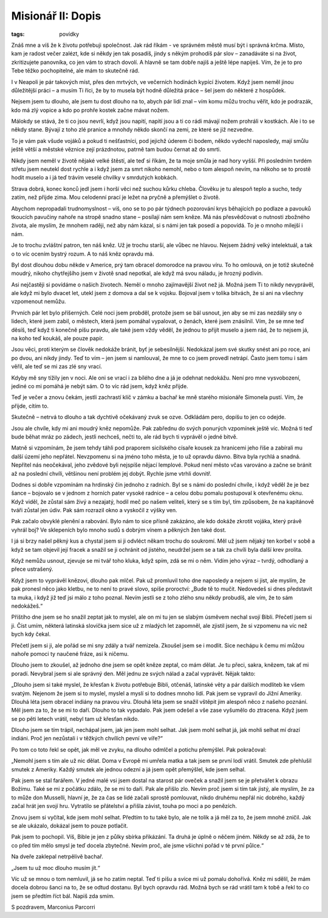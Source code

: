 Misionář II: Dopis
##################

:tags: povídky

Znáš mne a víš že k životu potřebuji společnost. Jak rád říkám - ve správném
městě musí být i správná krčma. Místo, kam je radost večer zalézt, kde si někdy
jen tak posadíš, jindy s někým prohodíš pár slov – zanadáváte si na život,
zkritizujete panovníka, co jen vám to strach dovolí. A hlavně se tam dobře
najíš a ještě lépe napiješ. Vím, že je to pro Tebe těžko pochopitelné, ale mám
to skutečně rád.

I v Neapoli je pár takových míst, přes den mrtvých, ve večerních hodinách
kypící životem. Když jsem neměl jinou důležitější práci – a musím Ti říci, že
by to musela být hodně důležitá práce – šel jsem do některé z hospůdek.

Nejsem jsem tu dlouho, ale jsem tu dost dlouho na to, abych pár lidí znal – vím
komu můžu trochu věřit, kdo je podrazák, kdo má zlý vopice a kdo po prohře
kostek začne mávat nožem.

Málokdy se stává, že ti co jsou nevrlí, když jsou napití, napití jsou a ti co
rádi mávají nožem prohráli v kostkách. Ale i to se někdy stane. Bývají z toho
zlé pranice a mnohdy někdo skončí na zemi, ze které se již nezvedne.

To je vám pak všude vojáků a pokud ti nešťastníci, pod jejichž úderem či bodem,
někdo vydechl naposledy, mají smůlu ještě větší a městské věznice zejí
prázdnotou, patrně tam budou černat až do smrti.

Nikdy jsem neměl v životě nějaké velké štěstí, ale teď si říkám, že ta moje
smůla je nad hory vyšší. Při posledním tvrdém střetu jsem neutekl dost rychle a
i když jsem za smrt nikoho nemohl, nebo o tom alespoň nevím, na někoho se to
prostě hodit muselo a i já teď trávím veselé chvilky v smrdutých kobkách.

Strava dobrá, konec konců jedl jsem i horší věci než suchou kůrku chleba.
Člověku je tu alespoň teplo a sucho, tedy zatím, než přijde zima. Mou celodenní
prací je ležet na pryčně a přemýšlet o životě.

Abychom nepropadali trudnomyslnost – víš, ono se to po pár týdnech pozorování
krys běhajících po podlaze a pavouků tkoucích pavučiny nahoře na stropě snadno
stane – posílají nám sem kněze. Má nás přesvědčovat o nutnosti zbožného života,
ale myslím, že mnohem raději, než aby nám kázal, si s námi jen tak posedí a
popovídá. To je o mnoho milejší i nám.

Je to trochu zvláštní patron, ten náš kněz. Už je trochu starší, ale vůbec ne
hlavou. Nejsem žádný velký intelektuál, a tak o to víc ocením bystrý rozum. A
to náš kněz opravdu má.

Byl dost dlouhou dobu někde v Americe, prý tam obracel domorodce na pravou
víru. To ho omlouvá, on je totiž skutečně moudrý, nikoho chytřejšího jsem v
životě snad nepotkal, ale když má svou náladu, je hrozný podivín.

Asi nejčastěji si povídáme o našich životech. Neměl o mnoho zajímavější život
než já. Možná jsem Ti to nikdy nevyprávěl, ale když mi bylo dvacet let, utekl
jsem z domova a dal se k vojsku. Bojoval jsem v tolika bitvách, že si ani na
všechny vzpomenout nemůžu.

Prvních pár let bylo příšerných. Celé noci jsem probděl, protože jsem se bál
usnout, jen aby se mi zas nezdály sny o lidech, které jsem zabil, o městech,
která jsem pomáhal vypalovat, o ženách, které jsem znásilnil. Vím, že se mne
teď děsíš, teď když ti konečně píšu pravdu, ale také jsem vždy věděl, že jednou
to přijít muselo a jsem rád, že to nejsem já, na koho teď koukáš, ale pouze
papír.

Jsou věci, proti kterým se člověk nedokáže bránit, byť je sebesilnější.
Nedokázal jsem své skutky snést ani po roce, ani po dvou, ani nikdy jindy. Teď
to vím – jen jsem si namlouval, že mne to co jsem provedl netrápí. Často jsem
tomu i sám věřil, ale teď se mi zas zlé sny vrací.

Kdyby mě sny tížily jen v noci. Ale oni se vrací i za bílého dne a já je
odehnat nedokážu. Není pro mne vysvobození, jediné co mi pomáhá je nebýt sám. O
to víc rád jsem, když kněz přijde.

Teď je večer a znovu čekám, jestli zachrastí klíč v zámku a bachař ke mně
starého misionáře Simonela pustí. Vím, že přijde, cítím to.

Skutečně – netrvá to dlouho a tak dychtivě očekávaný zvuk se ozve. Odkládám
pero, dopíšu to jen co odejde.


Jsou ale chvíle, kdy mi ani moudrý kněz nepomůže. Pak zabřednu do svých
ponurých vzpomínek ještě víc. Možná ti teď bude běhat mráz po zádech, jestli
nechceš, nečti to, ale rád bych ti vyprávěl o jedné bitvě.

Matně si vzpomínám, že jsem tehdy táhli pod praporem sicilského císaře kousek
za hranicemi jeho říše a zabírali mu další území jeho nepřátel. Nevzpomenu si
na jméno toho města, je to už opravdu dávno. Bitva byla rychlá a snadná.
Nepřítel nás neočekával, jeho zvědové byli nejspíše nějací lemplové. Pokud není
město včas varováno a začne se bránit až na poslední chvíli, většinou není
problém jej dobýt. Rychle jsme vtrhli dovnitř.

Dodnes si dobře vzpomínám na hrdinský čin jednoho z radních. Byl se s námi do
poslední chvíle, i když věděl že je bez šance – bojovalo se v jednom z horních
pater vysoké radnice – a celou dobu pomalu postupoval k otevřenému oknu. Když
viděl, že zůstal sám živý a nezajatý, hodil meč po našem veliteli, který se s
tím byl, tím způsobem, že na kapitánově tváři zůstal jen údiv. Pak sám rozrazil
okno a vyskočil z výšky ven.

Pak začalo obvyklé plenění a rabování. Bylo nám to sice přísně zakázáno, ale
kdo dokáže zkrotit vojáka, který právě vyhrál boj? Ve sklepeních bylo mnoho
sudů s dobrým vínem a pěkných žen také dost.

I já si brzy našel pěkný kus a chystal jsem si ji odvléct někam trochu do
soukromí. Měl už jsem nějaký ten korbel v sobě a když se tam objevil její
fracek a snažil se ji ochránit od jistého, neudržel jsem se a tak za chvíli
byla další krev prolita.

Když nemůžu usnout, zjevuje se mi tvář toho kluka, když spím, zdá se mi o něm.
Vidím jeho výraz – tvrdý, odhodlaný a přece ustrašený.

Když jsem to vyprávěl knězovi, dlouho pak mlčel. Pak už promluvil toho dne
naposledy a nejsem si jist, ale myslím, že pak pronesl něco jako kletbu, ne to
není to pravé slovo, spíše proroctví: „Bude tě to mučit. Nedovedeš si dnes
představit ta muka, i když již teď jsi málo z toho poznal. Nevím jestli se z
toho zlého snu někdy probudíš, ale vím, že to sám nedokážeš.“

Příštího dne jsem se ho snažil zeptat jak to myslel, ale on mi tu jen se slabým
úsměvem nechal svojí Bibli. Přečetl jsem si ji. Číst umím, některá latinská
slovíčka jsem sice už z mladých let zapomněl, ale zjistil jsem, že si vzpomenu
na víc než bych kdy čekal.

Přečetl jsem si ji, ale pořád se mi sny zdály a tvář nemizela. Zkoušel jsem se
i modlit. Sice nechápu k čemu mi můžou nahoře pomoci ty naučené fráze, asi k
ničemu.

Dlouho jsem to zkoušel, až jednoho dne jsem se opět kněze zeptal, co mám dělat.
Je tu přeci, sakra, knězem, tak ať mi poradí. Nevybral jsem si ale správný den.
Měl jednu ze svých nálad a začal vyprávět. Nějak takto:

„Dlouho jsem si také myslel, že křesťan k životu potřebuje Bibli, otčenáš,
latinské věty a pár dalších modliteb ke všem svatým. Nejenom že jsem si to
myslel, myslel a myslí si to dodnes mnoho lidí. Pak jsem se vypravil do Jižní
Ameriky. Dlouhá léta jsem obracel indiány na pravou víru. Dlouhá léta jsem se
snažil vštěpit jim alespoň něco z našeho poznání. Měl jsem za to, že se mi to
daří. Dlouho to tak vypadalo. Pak jsem odešel a vše zase vyšumělo do ztracena.
Když jsem se po pěti letech vrátil, nebyl tam už křesťan nikdo.

Dlouho jsem se tím trápil, nechápal jsem, jak jen jsem mohl selhat. Jak jsem
mohl selhat já, jak mohli selhat mí drazí indiáni. Proč jen nezůstali i v
těžkých chvílích pevní ve víře?“

Po tom co toto řekl se opět, jak měl ve zvyku, na dlouho odmlčel a potichu
přemýšlel. Pak pokračoval:

„Nemohl jsem s tím ale už nic dělat. Doma v Evropě mi umřela matka a tak jsem
se první lodí vrátil. Smutek zde přehlušil smutek z Ameriky. Každý smutek ale
jednou odezní a já jsem opět přemýšlel, kde jsem selhal.

Pak jsem se stal farářem. V jedné malé vsi jsem dostal na starost pár oveček a
snažil jsem se je přetvářet k obrazu Božímu. Také se mi z počátku zdálo, že se
mi to daří. Pak ale přišlo zlo. Nevím proč jsem si tím tak jistý, ale myslím,
že za to může don Musselli, hlavní je, že za čas se lidé začali sprostě
pomlouvat, nikdo druhému nepřál nic dobrého, každý začal hrát jen svojí hru.
Vytratilo se přátelství a přišla závist, touha po moci a po penězích.

Znovu jsem si vyčítal, kde jsem mohl selhat. Předtím to tu také bylo, ale ne
tolik a já měl za to, že jsem mnohé zničil. Jak se ale ukázalo, dokázal jsem to
pouze potlačit.

Pak jsem to pochopil. Víš, Bible je jen z půlky sbírka přikázání. Ta druhá je
úplně o něčem jiném. Někdy se až zdá, že to co před tím mělo smysl je teď
docela zbytečné. Nevím proč, ale jsme všichni pořád v té první půlce.“

Na dveře zaklepal netrpělivě bachař.

„Jsem tu už moc dlouho musím jít.“

Víc už se mnou o tom nemluvil, já se ho zatím neptal. Teď ti píšu a svíce mi už
pomalu dohořívá. Kněz mi sdělil, že mám docela dobrou šanci na to, že se odtud
dostanu. Byl bych opravdu rád. Možná bych se rád vrátil tam k tobě a řekl to co
jsem se předtím říct bál. Napiš zda smím.


S pozdravem,
Marconius Parcorri
